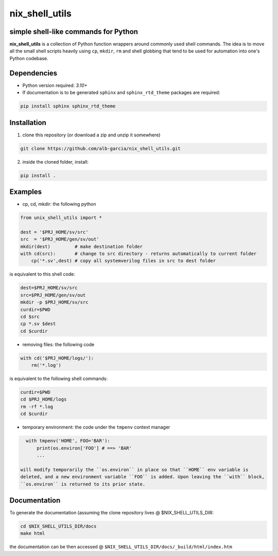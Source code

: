 nix_shell_utils 
==========================================================
simple shell-like commands for Python
---------------------------------------

**nix_shell_utils** is a collection of Python function wrappers around commonly
used shell commands. The idea is to move all the small shell scripts heavily
using ``cp``, ``mkdir``, ``rm`` and shell globbing that tend to be used for automation
into one's Python codebase.

Dependencies
-------------

* Python version required: `3.10+`
* If documentation is to be generated ``sphinx`` and ``sphinx_rtd_theme`` packages are required:

.. code-block:: console

    pip install sphinx sphinx_rtd_theme

Installation
-------------
1. clone this repository (or download a zip and unzip it somewhere)

.. code-block:: console

    git clone https://github.com/alb-garcia/nix_shell_utils.git

2. inside the cloned folder, install:
   
.. code-block:: console

    pip install .


Examples
------------


* cp, cd, mkdir: the following python
  
.. code-block:: python

    from unix_shell_utils import *
    
    dest = '$PRJ_HOME/sv/src'
    src  = '$PRJ_HOME/gen/sv/out'
    mkdir(dest)         # make destination folder
    with cd(src):       # change to src directory - returns automatically to current folder
        cp('*.sv',dest) # copy all systemverilog files in src to dest folder
	                             

is equivalent to this shell code:

.. code-block:: console

    dest=$PRJ_HOME/sv/src
    src=$PRJ_HOME/gen/sv/out
    mkdir -p $PRJ_HOME/sv/src
    curdir=$PWD
    cd $src
    cp *.sv $dest
    cd $curdir

* removing files: the following code

.. code-block:: python

    with cd('$PRJ_HOME/logs/'):
        rm('*.log')

is equivalent to the following shell commands:

.. code-block:: console

    curdir=$PWD
    cd $PRJ_HOME/logs
    rm -rf *.log
    cd $curdir

* temporary environment: the code under the ``tmpenv`` context manager

.. code-block:: python

   with tmpenv('HOME', FOO='BAR'):
       print(os.environ['FOO'] # ==> 'BAR'
       ...

 will modify temporarily the ``os.environ`` in place so that ``HOME`` env variable is
 deleted, and a new environment variable ``FOO`` is added. Upon leaving the ``with`` block,
 ``os.environ`` is returned to its prior state.


Documentation
----------------
    
To generate the documentation (assuming the clone repository lives @ $NIX_SHELL_UTILS_DIR:

.. code-block:: console

    cd $NIX_SHELL_UTILS_DIR/docs
    make html

the documentation can be then accessed @ ``$NIX_SHELL_UTILS_DIR/docs/_build/html/index.htm``
    
